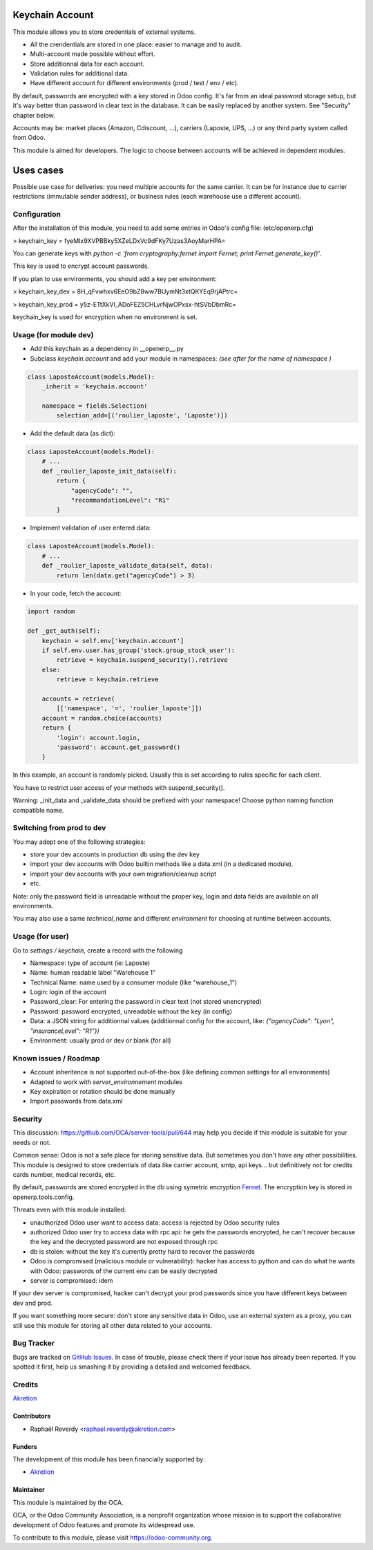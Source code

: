.. image:: https://img.shields.io/badge/licence-AGPL--3-blue.svg
   :target: http://www.gnu.org/licenses/agpl-3.0-standalone.html
   :alt: License: AGPL-3

================
Keychain Account
================

This module allows you to store credentials of external systems.

* All the crendentials are stored in one place: easier to manage and to audit.
* Multi-account made possible without effort.
* Store additionnal data for each account. 
* Validation rules for additional data.
* Have different account for different environments (prod / test / env / etc).


By default, passwords are encrypted with a key stored in Odoo config.
It's far from an ideal password storage setup, but it's way better 
than password in clear text in the database.
It can be easily replaced by another system. See "Security" chapter below.

Accounts may be: market places (Amazon, Cdiscount, ...), carriers (Laposte, UPS, ...) 
or any third party system called from Odoo.

This module is aimed for developers.
The logic to choose between accounts will be achieved in dependent modules.


==========
Uses cases
==========

Possible use case for deliveries: you need multiple accounts for the same carrier. 
It can be for instance due to carrier restrictions (immutable sender address),
or business rules (each warehouse use a different account).


Configuration
=============

After the installation of this module, you need to add some entries
in Odoo's config file: (etc/openerp.cfg)

> keychain_key = fyeMIx9XVPBBky5XZeLDxVc9dFKy7Uzas3AoyMarHPA=

You can generate keys with `python -c 'from cryptography.fernet import Fernet; print Fernet.generate_key()'`.

This key is used to encrypt account passwords.

If you plan to use environments, you should add a key per environment:

> keychain_key_dev = 8H_qFvwhxv6EeO9bZ8ww7BUymNt3xtQKYEq9rjAPtrc=

> keychain_key_prod = y5z-ETtXkVI_ADoFEZ5CHLvrNjwOPxsx-htSVbDbmRc=

keychain_key is used for encryption when no environment is set.


Usage (for module dev)
======================


* Add this keychain as a dependency in __openerp__.py
* Subclass `keychain.account` and add your module in namespaces:  `(see after for the name of namespace )`

.. code:: python

    class LaposteAccount(models.Model):
        _inherit = 'keychain.account'

        namespace = fields.Selection(
            selection_add=[('roulier_laposte', 'Laposte')])

* Add the default data (as dict):

.. code:: python

    class LaposteAccount(models.Model):
        # ...
        def _roulier_laposte_init_data(self):
            return {
                "agencyCode": "",
                "recommandationLevel": "R1"
            }

* Implement validation of user entered data:

.. code:: python

    class LaposteAccount(models.Model):
        # ...
        def _roulier_laposte_validate_data(self, data):
            return len(data.get("agencyCode") > 3)

* In your code, fetch the account:

.. code:: python

    import random

    def _get_auth(self):
        keychain = self.env['keychain.account']
        if self.env.user.has_group('stock.group_stock_user'):
            retrieve = keychain.suspend_security().retrieve
        else:
            retrieve = keychain.retrieve

        accounts = retrieve(
            [['namespace', '=', 'roulier_laposte']])
        account = random.choice(accounts)
        return {
            'login': account.login,
            'password': account.get_password()
        }


In this example, an account is randomly picked. Usually this is set according 
to rules specific for each client.

You have to restrict user access of your methods with suspend_security().

Warning: _init_data and _validate_data should be prefixed with your namespace!
Choose python naming function compatible name.

Switching from prod to dev
==========================

You may adopt one of the following strategies:

* store your dev accounts in production db using the dev key
* import your dev accounts with Odoo builtin methods like a data.xml (in a dedicated module).
* import your dev accounts with your own migration/cleanup script
* etc.

Note: only the password field is unreadable without the proper key, login and data fields 
are available on all environments.

You may also use a same `technical_name` and different `environment` for choosing at runtime
between accounts.

Usage (for user)
================

Go to *settings / keychain*, create a record with the following 

* Namespace: type of account (ie: Laposte)
* Name: human readable label "Warehouse 1"
* Technical Name: name used by a consumer module (like "warehouse_1")
* Login: login of the account
* Password_clear: For entering the password in clear text (not stored unencrypted)
* Password: password encrypted, unreadable without the key (in config)
* Data: a JSON string for additionnal values (additionnal config for the account, like: `{"agencyCode": "Lyon", "insuranceLevel": "R1"})`
* Environment: usually prod or dev or blank (for all)



.. image:: https://odoo-community.org/website/image/ir.attachment/5784_f2813bd/datas
   :alt: Try me on Runbot
   :target: https://runbot.odoo-community.org/runbot/server-tools/9.0


Known issues / Roadmap
======================
- Account inheritence is not supported out-of-the-box (like defining common settings for all environments)
- Adapted to work with `server_environnement` modules
- Key expiration or rotation should be done manually
- Import passwords from data.xml

Security
========

This discussion: https://github.com/OCA/server-tools/pull/644 may help you decide if this module is suitable for your needs or not.

Common sense: Odoo is not a safe place for storing sensitive data. 
But sometimes you don't have any other possibilities. 
This module is designed to store credentials of data like carrier account, smtp, api keys...
but definitively not for credits cards number, medical records, etc.


By default, passwords are stored encrypted in the db using
symetric encryption `Fernet <https://cryptography.io/en/latest/fernet/>`_.
The encryption key is stored in openerp.tools.config.

Threats even with this module installed:

- unauthorized Odoo user want to access data: access is rejected by Odoo security rules
- authorized Odoo user try to access data with rpc api: he gets the passwords encrypted, he can't recover because the key and the decrypted password are not exposed through rpc
- db is stolen: without the key it's currently pretty hard to recover the passwords
- Odoo is compromised (malicious module or vulnerability): hacker has access to python and can do what he wants with Odoo: passwords of the current env can be easily decrypted
- server is compromised: idem

If your dev server is compromised, hacker can't decrypt your prod passwords
since you have different keys between dev and prod.

If you want something more secure: don't store any sensitive data in Odoo,
use an external system as a proxy, you can still use this module
for storing all other data related to your accounts.


Bug Tracker
===========

Bugs are tracked on `GitHub Issues
<https://github.com/OCA/server-tools/issues>`_. In case of trouble, please
check there if your issue has already been reported. If you spotted it first,
help us smashing it by providing a detailed and welcomed feedback.

Credits
=======

`Akretion <https://akretion.com>`_


Contributors
------------

* Raphaël Reverdy <raphael.reverdy@akretion.com>

Funders
-------

The development of this module has been financially supported by:

* `Akretion <https://akretion.com>`_

Maintainer
----------

.. image:: https://odoo-community.org/logo.png
   :alt: Odoo Community Association
   :target: https://odoo-community.org

This module is maintained by the OCA.

OCA, or the Odoo Community Association, is a nonprofit organization whose
mission is to support the collaborative development of Odoo features and
promote its widespread use.

To contribute to this module, please visit https://odoo-community.org.
